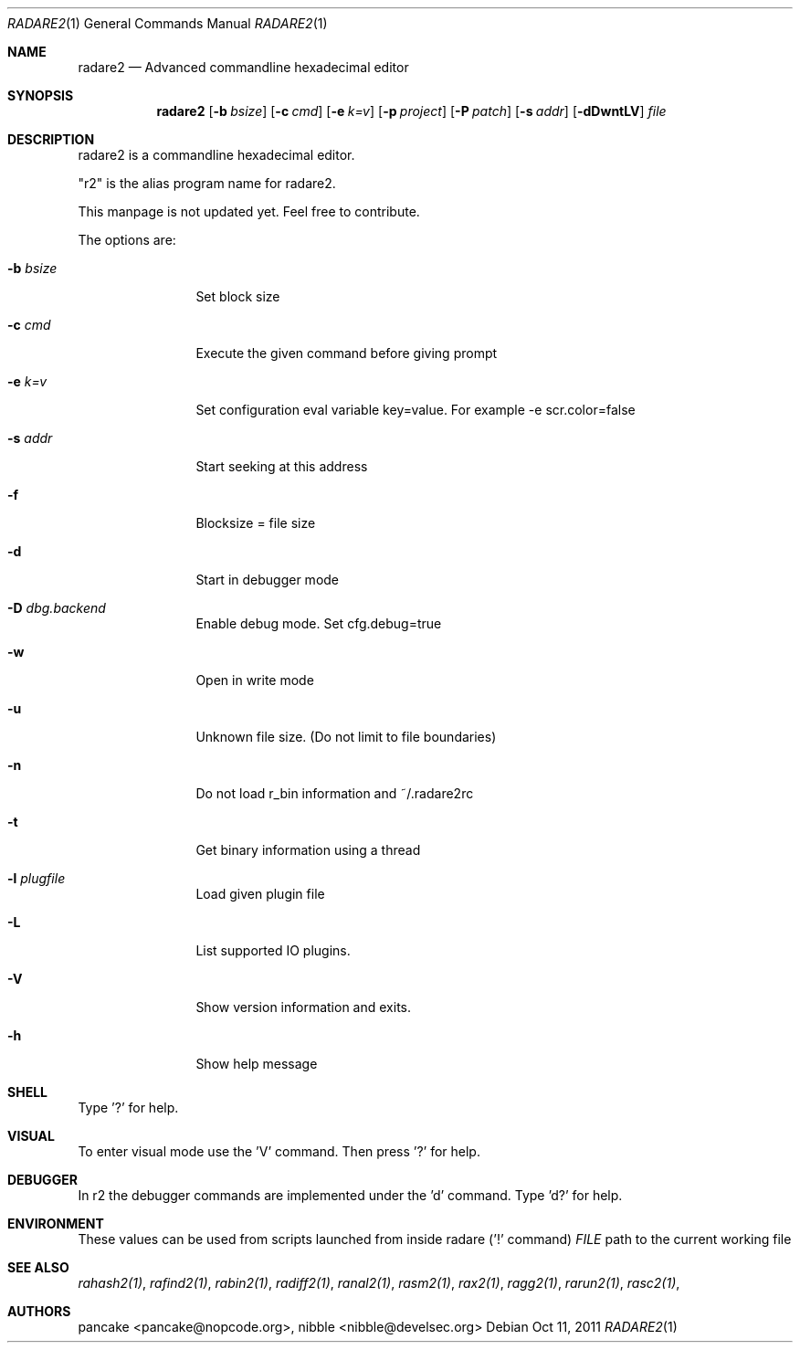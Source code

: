 .Dd Oct 11, 2011
.Dt RADARE2 1
.Os
.Sh NAME
.Nm radare2
.Nd Advanced commandline hexadecimal editor
.Sh SYNOPSIS
.Nm radare2
.Op Fl b Ar bsize
.Op Fl c Ar cmd
.Op Fl e Ar k=v
.Op Fl p Ar project
.Op Fl P Ar patch
.Op Fl s Ar addr
.Op Fl dDwntLV
.Ar file
.Sh DESCRIPTION
radare2 is a commandline hexadecimal editor.
.Pp
"r2" is the alias program name for radare2.
.Pp
This manpage is not updated yet. Feel free to contribute.
.Pp
The options are:
.Bl -tag -width Fl
.It Fl b Ar bsize
Set block size
.It Fl c Ar cmd
Execute the given command before giving prompt
.It Fl e Ar k=v
Set configuration eval variable key=value. For example \-e scr.color=false
.It Fl s Ar addr
Start seeking at this address
.It Fl f
Blocksize = file size
.It Fl d
Start in debugger mode
.It Fl D Ar dbg.backend
Enable debug mode. Set cfg.debug=true
.It Fl w
Open in write mode
.It Fl u
Unknown file size. (Do not limit to file boundaries)
.It Fl n
Do not load r_bin information and ~/.radare2rc
.It Fl t
Get binary information using a thread
.It Fl l Ar plugfile
Load given plugin file
.It Fl L
List supported IO plugins.
.It Fl V
Show version information and exits.
.It Fl h
Show help message
.El
.Sh SHELL
Type '?' for help.
.Pp
.Sh VISUAL
To enter visual mode use the 'V' command. Then press '?' for help.
.Sh DEBUGGER
In r2 the debugger commands are implemented under the 'd' command. Type 'd?' for help.
.Sh ENVIRONMENT
These values can be used from scripts launched from inside radare ('!' command)
.Ar FILE
path to the current working file 
.Sh SEE ALSO
.Pp
.Xr rahash2(1) ,
.Xr rafind2(1) ,
.Xr rabin2(1) ,
.Xr radiff2(1) ,
.Xr ranal2(1) ,
.Xr rasm2(1) ,
.Xr rax2(1) ,
.Xr ragg2(1) ,
.Xr rarun2(1) ,
.Xr rasc2(1) ,
.Sh AUTHORS
.Pp
pancake <pancake@nopcode.org>,
nibble <nibble@develsec.org>
